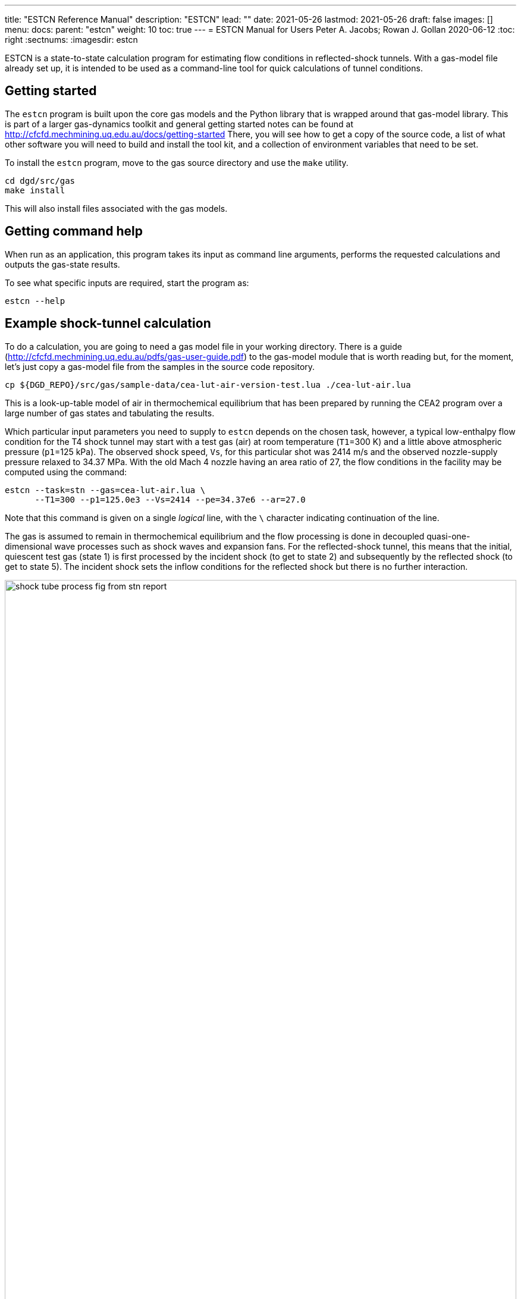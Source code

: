 ---
title: "ESTCN Reference Manual"
description: "ESTCN"
lead: ""
date: 2021-05-26
lastmod: 2021-05-26
draft: false
images: []
menu:
  docs:
    parent: "estcn"
weight: 10
toc: true
---
= ESTCN Manual for Users
Peter A. Jacobs; Rowan J. Gollan
2020-06-12
:toc: right
:sectnums:
:imagesdir: estcn

:leveloffset: +1

ESTCN is a state-to-state calculation program for estimating flow conditions
in reflected-shock tunnels.
With a gas-model file already set up, it is intended to be used
as a command-line tool for quick calculations of tunnel conditions.


= Getting started

The `estcn` program is built upon the core gas models and the Python library
that is wrapped around that gas-model library.
This is part of a larger gas-dynamics toolkit and
general getting started notes can be found at
http://cfcfd.mechmining.uq.edu.au/docs/getting-started
There, you will see how to get a copy of the source code,
a list of what other software you will need to build and install the tool kit,
and a collection of environment variables that need to be set.

To install the `estcn` program, move to the gas source directory
and use the `make` utility.

    cd dgd/src/gas
    make install

This will also install files associated with the gas models.

= Getting command help

When run as an application, this program takes its input as
command line arguments, performs the requested calculations and outputs
the gas-state results.

To see what specific inputs are required, start the program as:

    estcn --help


= Example shock-tunnel calculation

To do a calculation, you are going to need a gas model file
in your working directory.
There is a guide (http://cfcfd.mechmining.uq.edu.au/pdfs/gas-user-guide.pdf)
to the gas-model module that is worth reading but, for the moment,
let's just copy a gas-model file from the samples in the source code
repository.

----
cp ${DGD_REPO}/src/gas/sample-data/cea-lut-air-version-test.lua ./cea-lut-air.lua
----

This is a look-up-table model of air in thermochemical equilibrium
that has been prepared by running the CEA2 program
over a large number of gas states and tabulating the results.

Which particular input parameters you need to supply to `estcn`
depends on the chosen task, however,
a typical low-enthalpy flow condition for the T4 shock tunnel
may start with a test gas (air) at room temperature (`T1`=300 K)
and a little above atmospheric pressure (`p1`=125 kPa).
The observed shock speed, `Vs`, for this particular shot was 2414 m/s
and the observed nozzle-supply pressure relaxed to 34.37 MPa.
With the old Mach 4 nozzle having an area ratio of 27,
the flow conditions in the facility may be computed using the command:

----
estcn --task=stn --gas=cea-lut-air.lua \
      --T1=300 --p1=125.0e3 --Vs=2414 --pe=34.37e6 --ar=27.0
----

Note that this command is given on a single _logical_ line,
with the `\` character indicating continuation of the line.

The gas is assumed to remain in thermochemical equilibrium
and the flow processing is done in decoupled quasi-one-dimensional
wave processes such as shock waves and expansion fans.
For the reflected-shock tunnel, this means that the initial,
quiescent test gas (state 1) is first processed by the incident shock
(to get to state 2)
and subsequently by the reflected shock (to get to state 5).
The incident shock sets the inflow conditions for the reflected shock
but there is no further interaction.

image::shock-tube-process-fig-from-stn-report.png[width=100%,caption="Wave processing diagram"]

This condition has an enthalpy of 5.43 MJ/kg.
(Look for the label `(H5s-H1)` in the console output.)
The nozzle-exit condition, labelled as `State 7`,
has a pressure of 93.6 kPa and a static temperature of 1284 degrees K,
with a flow speed of 2.95 km/s (`V7`).

The full console output is shown below.
Note that some of the lines are quite long and may be wrapped in the HTML view
below and in your console.

----
Equilibrium Shock Tube Conditions, with Nozzle
  Version: 11-Jun-2020
Input parameters:
  gasFileName is cea-lut-air.lua, p1: 125000 Pa, T1: 300 K, massf=[1.0], Vs: 2414 m/s
Write pre-shock condition.
Start incident-shock calculation.
Start reflected-shock calculation.
Start calculation of isentropic relaxation.
Start isentropic relaxation to throat (Mach 1)
Start isentropic relaxation to nozzle exit of given area.
Done with reflected shock tube calculation.
State 1: pre-shock condition
  p: 125000 Pa, T: 300 K, rho: 1.45152 kg/m**3, u: 215959 J/kg, h: 302075 J/kg
  R: 287.055 J/(kg.K), gam: 1.39053, Cp: 1022.1 J/(kg.K), a: 345.998 m/s, s: 6796.3 J/(kg.K)
State 2: post-shock condition.
  p: 7.3156e+06 Pa, T: 2630.41 K, rho: 9.68285 kg/m**3, u: 2.39478e+06 J/kg, h: 3.1503e+06 J/kg
  R: 287.225 J/(kg.K), gam: 1.28907, Cp: 1280.85 J/(kg.K), a: 971.095 m/s, s: 8128.65 J/(kg.K)
  V2: 361.874 m/s, Vg: 2052.13 m/s
State 5: reflected-shock condition.
  p: 5.94876e+07 Pa, T: 4551.26 K, rho: 44.3175 kg/m**3, u: 5.09065e+06 J/kg, h: 6.43295e+06 J/kg
  R: 294.93 J/(kg.K), gam: 1.28602, Cp: 1326.08 J/(kg.K), a: 1277.77 m/s, s: 8446.72 J/(kg.K)
  Vr: 573.6 m/s
State 5s: equilibrium condition (relaxation to pe)
  p: 3.437e+07 Pa, T: 4160.97 K, rho: 28.207 kg/m**3, u: 4.51266e+06 J/kg, h: 5.73115e+06 J/kg
  R: 292.838 J/(kg.K), gam: 1.2852, Cp: 1319.62 J/(kg.K), a: 1215.36 m/s, s: 8446.72 J/(kg.K)
Enthalpy difference (H5s - H1): 5.42908e+06 J/kg
State 6: Nozzle-throat condition (relaxation to M=1)
  p: 1.93221e+07 Pa, T: 3787.56 K, rho: 17.5341 kg/m**3, u: 3.96172e+06 J/kg, h: 5.06369e+06 J/kg
  R: 290.946 J/(kg.K), gam: 1.28474, Cp: 1312.73 J/(kg.K), a: 1155.39 m/s, s: 8446.72 J/(kg.K)
  V6: 1155.39 m/s, M6: 0.999999, mflux6: 20258.7 kg/s/m**2
State 7: Nozzle-exit condition (relaxation to correct mass flux)
  p: 93702.4 Pa, T: 1283.58 K, rho: 0.254313 kg/m**3, u: 1.01045e+06 J/kg, h: 1.37891e+06 J/kg
  R: 287.051 J/(kg.K), gam: 1.31935, Cp: 1185.91 J/(kg.K), a: 696.505 m/s, s: 8446.72 J/(kg.K)
  V7: 2950.34 m/s, M7: 4.23591, mflux7: 20258.3 kg/s/m**2, area_ratio: 27, pitot: 2.14969e+06 Pa
  pitot7_on_p5s: 0.0625456
----

For this particular example, we have selected to stop the expansion at a particular nozzle area ratio.
Alternatively, we may stop the expansion at a particular Pitot pressure by specifying
`--task=stnp` and a suitable ratio for the option `--pp_on_pe`.
If you don't want to specify a relaxation pressure with option `--pe`,
the reflected-shock conditions (`state 5`) will be used directly as the nozzle supply conditions.


== Getting species mass fractions

If you are interested in the chemical species fractions within the air test gas,
you can do the same state-to-state calculation with a gas model that more-directly
uses the NASA Glenn CEA2 program.
This time, copy the gas model file:

----
cp ${DGD_REPO}/src/gas/sample-data/cea-air5species-gas-model.lua .
----

Note that you need to have the CEA2 executable program in the installation
directory, along with its database input files.
Since CEA2 is not ours to give away, you need to get it from an appropriate source.

Once you have your copy of the CEA2 program in place,
run the same shock tunnel calculation (for the same conditions as above)
with the command:

----
estcn --task=stn --gas=cea-air5species-gas-model.lua \
      --T1=300 --p1=125.0e3 --Vs=2414 --pe=34.37e6 --ar=27.0
----

This time, the calculation takes a bit longer because our gas-model code is
calling out to the CEA2 program for the gas behaviour but
you will now get the mass fractions of the chemical species for air
at each of the states.
Look for the dictionary labelled `CEA-massf` for each gas state in the console output below.

----
Equilibrium Shock Tube Conditions, with Nozzle
  Version: 11-Jun-2020
Input parameters:
  gasFileName is cea-air5species-gas-model.lua, p1: 125000 Pa, T1: 300 K, massf=[1.0], Vs: 2414 m/s
Write pre-shock condition.
Start incident-shock calculation.
Start reflected-shock calculation.
Start calculation of isentropic relaxation.
Start isentropic relaxation to throat (Mach 1)
Start isentropic relaxation to nozzle exit of given area.
Done with reflected shock tube calculation.
State 1: pre-shock condition
  p: 125000 Pa, T: 300 K, rho: 1.4458 kg/m**3, u: -84587 J/kg, h: 1871.1 J/kg
  R: 288.198 J/(kg.K), gam: 1.3985, Cp: 1011.4 J/(kg.K), a: 347.7 m/s, s: 6830.1 J/(kg.K)
  CEA-massf: {'O': 0.0, 'NO': 0.0, 'O2': 0.23292, 'N2': 0.76708, 'N': 0.0}
State 2: post-shock condition.
  p: 7.2897e+06 Pa, T: 2615.79 K, rho: 9.66369 kg/m**3, u: 2.096e+06 J/kg, h: 2.85035e+06 J/kg
  R: 288.378 J/(kg.K), gam: 1.24383, Cp: 1471.1 J/(kg.K), a: 970.2 m/s, s: 8158.4 J/(kg.K)
  CEA-massf: {'O': 0.00071876, 'NO': 0.027856, 'O2': 0.21735, 'N2': 0.75408, 'N': 1.4384e-06}
  V2: 361.162 m/s, Vg: 2052.84 m/s
State 5: reflected-shock condition.
  p: 5.9375e+07 Pa, T: 4529.8 K, rho: 44.284 kg/m**3, u: 4.79256e+06 J/kg, h: 6.13334e+06 J/kg
  R: 295.995 J/(kg.K), gam: 1.16491, Cp: 2090.9 J/(kg.K), a: 1276.8 m/s, s: 8478.4 J/(kg.K)
  CEA-massf: {'O': 0.029813, 'N': 0.00016904, 'O2': 0.13695, 'NO': 0.12407, 'N2': 0.70899}
  Vr: 572.859 m/s
State 5s: equilibrium condition (relaxation to pe)
  p: 3.437e+07 Pa, T: 4143.27 K, rho: 28.225 kg/m**3, u: 4.21674e+06 J/kg, h: 5.43447e+06 J/kg
  R: 293.903 J/(kg.K), gam: 1.16797, Cp: 2043.6 J/(kg.K), a: 1214.8 m/s, s: 8478.4 J/(kg.K)
  CEA-massf: {'N2': 0.71741, 'O': 0.021906, 'O2': 0.15435, 'N': 6.6776e-05, 'NO': 0.10627}
Enthalpy difference (H5s - H1): 5.43258e+06 J/kg
State 6: Nozzle-throat condition (relaxation to M=1)
  p: 1.93258e+07 Pa, T: 3771.61 K, rho: 17.547 kg/m**3, u: 3.66604e+06 J/kg, h: 4.76744e+06 J/kg
  R: 292.024 J/(kg.K), gam: 1.17551, Cp: 1955.9 J/(kg.K), a: 1155 m/s, s: 8478.4 J/(kg.K)
  CEA-massf: {'N2': 0.72633, 'O': 0.014711, 'O2': 0.17168, 'N': 2.2302e-05, 'NO': 0.087255}
  V6: 1155.02 m/s, M6: 1.00001, mflux6: 20267.1 kg/s/m**2
State 7: Nozzle-exit condition (relaxation to correct mass flux)
  p: 93940.5 Pa, T: 1280.98 K, rho: 0.25446 kg/m**3, u: 714610 J/kg, h: 1.08378e+06 J/kg
  R: 288.198 J/(kg.K), gam: 1.31535, Cp: 1202.1 J/(kg.K), a: 696.8 m/s, s: 8478.4 J/(kg.K)
  CEA-massf: {'N': 0.0, 'O': 0.0, 'O2': 0.23272, 'NO': 0.00036334, 'N2': 0.76691}
  V7: 2949.81 m/s, M7: 4.23337, mflux7: 20266.4 kg/s/m**2, area_ratio: 27, pitot: 2.15104e+06 Pa
  pitot7_on_p5s: 0.0625849
----


= Other examples

Subset calculations of the shock-tube flow processing can be done by selecting a different task.
For example, just the incident shock processing can be computed with the `--task=ishock`,
specifying only the gas, initial pressure, temperature and incident shock speed.

== Incident shock

Here is an example from Huber's Table IV for a speed of 37.06 ft/s
at a geopotential altitude of 173500 feet.
Note that we expect ionization to be a significant effect at these conditions,
so we need to use a CEA2 gas model that includes the relevant chemical species.

----
cp ${DGD_REPO}/src/gas/sample-data/cea-air13species-gas-model.lua .
estcn --task=ishock --gas=cea-air13species-gas-model.lua --p1=59 --T1=283 --Vs=11296
----

The expected pressure (from Table IV) is 86.5 kPa and the temperature is 12000 K,
quite close to the values computed by `estcn` and shown below.

----
Equilibrium Shock Tube Conditions, with Nozzle
  Version: 11-Jun-2020
Input parameters:
  gasFileName is cea-air13species-gas-model.lua, p1: 59 Pa, T1: 283 K, massf=[1.0], Vs: 11296 m/s
Write pre-shock condition.
Start incident-shock calculation.
State 1: pre-shock condition
  p: 59 Pa, T: 283 K, rho: 0.00072614 kg/m**3, u: -96470 J/kg, h: -15218 J/kg
  R: 287.113 J/(kg.K), gam: 1.40039, Cp: 1004.2 J/(kg.K), a: 337.3 m/s, s: 8946.9 J/(kg.K)
  CEA-massf: {'e-': 0.0, 'O+': 0.0, 'N2': 0.75566, 'N': 0.0, 'O2+': 0.0, 'N2+': 0.0, 'Ar': 0.01283, 'O': 0.0, 'O2': 0.23151, 'NO': 0.0, 'Ar+': 0.0, 'N+': 0.0, 'NO+': 0.0}
State 2: post-shock condition.
  p: 86686 Pa, T: 12034 K, rho: 0.0111608 kg/m**3, u: 5.57475e+07 J/kg, h: 6.35146e+07 J/kg
  R: 645.436 J/(kg.K), gam: 1.05916, Cp: 11555.9 J/(kg.K), a: 3017.2 m/s, s: 18077.8 J/(kg.K)
  CEA-massf: {'e-': 4.8858e-06, 'O+': 0.020462, 'N2': 0.00040306, 'N': 0.64896, 'O2+': 0.0, 'N2+': 7.0373e-05, 'Ar': 0.011137, 'O': 0.21099, 'O2': 0.23151, 'NO': 3.1054e-05, 'Ar+': 0.0016928, 'N+': 0.10617, 'NO+': 7.1533e-05}
  V2: 734.94 m/s, Vg: 10561.1 m/s
----


== Pitot pressure

Using the test flow conditions from the exit of the Mach 4 nozzle, we can then
compute the expected Pitot pressure to be 2.14 MPa.

----
estcn --gas=cea-lut-air.lua --task=pitot --p1=93.6e3 --T1=1284 --V1=2.95e3
----

----
Equilibrium Shock Tube Conditions, with Nozzle
  Version: 11-Jun-2020
Input parameters:
  gasFileName is cea-lut-air.lua, p1: 93600 Pa, T1: 1284 K, massf: [1.0] V1: 2950 m/s
Pitot condition:
  p: 2.1462e+06 Pa, T: 3875.76 K, rho: 1.8455 kg/m**3, u: 4.56771e+06 J/kg, h: 5.73065e+06 J/kg
  R: 300.054 J/(kg.K), gam: 1.29539, Cp: 1315.84 J/(kg.K), a: 1176.2 m/s, s: 9268.14 J/(kg.K)
----

== Total condition

The hypothetical stagnation conditions for a specified free stream
can be computed as:

----
estcn --gas=cea-lut-air.lua --task=total --p1=93.6e3 --T1=1284 --V1=2.95e3
----

----
Equilibrium Shock Tube Conditions, with Nozzle
  Version: 11-Jun-2020
Input parameters:
  gasFileName is cea-lut-air.lua, p1: 93600 Pa, T1: 1284 K, massf: [1.0], V1: 2950 m/s
Total condition:
  p: 3.4273e+07 Pa, T: 4160.5 K, rho: 28.1302 kg/m**3, u: 4.51229e+06 J/kg, h: 5.73066e+06 J/kg
  R: 292.842 J/(kg.K), gam: 1.28521, Cp: 1319.61 J/(kg.K), a: 1215.29 m/s, s: 8447.42 J/(kg.K)
----

== Cone-surface pressure

The conditions on the surface of a conical pressure probe
(with 15 degrees half-angle) can be computed as:
----
estcn --gas=cea-lut-air.lua --task=cone --sigma-deg=15 --p1=93.6e3 --T1=1284 --V1=2.95e3
----

----
Equilibrium Shock Tube Conditions, with Nozzle
  Version: 11-Jun-2020
Input parameters:
  gasFileName is cea-lut-air.lua, p1: 93600 Pa, T1: 1284 K, massf: [1.0], V1: 2950 m/s, sigma: 15 degrees
Free-stream condition:
  p: 93600 Pa, T: 1284 K, rho: 0.253952 kg/m**3, u: 1.01083e+06 J/kg, h: 1.3794e+06 J/kg
  R: 287.051 J/(kg.K), gam: 1.31933, Cp: 1185.96 J/(kg.K), a: 696.612 m/s, s: 8447.42 J/(kg.K)
Shock angle: 0.366598 (rad), 21.0045 (deg)
Cone-surface velocity: 2784.53 m/s
Cone-surface condition:
  p: 271013 Pa, T: 1680.12 K, rho: 0.561944 kg/m**3, u: 1.38319e+06 J/kg, h: 1.86546e+06 J/kg
  R: 287.049 J/(kg.K), gam: 1.30525, Cp: 1227.41 J/(kg.K), a: 790.217 m/s, s: 8471.86 J/(kg.K)
----


